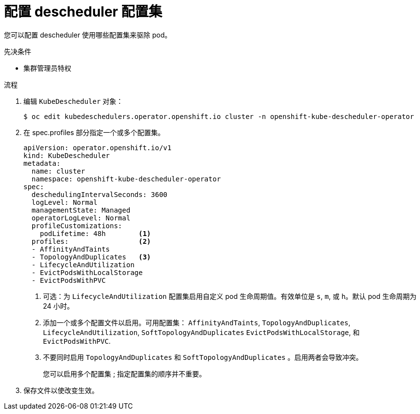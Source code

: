 // Module included in the following assemblies:
//
// * nodes/scheduling/nodes-descheduler.adoc

:_content-type: PROCEDURE
[id="nodes-descheduler-configuring-profiles_{context}"]
= 配置 descheduler 配置集

您可以配置 descheduler 使用哪些配置集来驱除 pod。

.先决条件

* 集群管理员特权

.流程

. 编辑 `KubeDescheduler` 对象：
+
[source,terminal]
----
$ oc edit kubedeschedulers.operator.openshift.io cluster -n openshift-kube-descheduler-operator
----

. 在 spec.profiles 部分指定一个或多个配置集。
+
[source,yaml]
----
apiVersion: operator.openshift.io/v1
kind: KubeDescheduler
metadata:
  name: cluster
  namespace: openshift-kube-descheduler-operator
spec:
  deschedulingIntervalSeconds: 3600
  logLevel: Normal
  managementState: Managed
  operatorLogLevel: Normal
  profileCustomizations:
    podLifetime: 48h        <1>
  profiles:                 <2>
  - AffinityAndTaints
  - TopologyAndDuplicates   <3>
  - LifecycleAndUtilization
  - EvictPodsWithLocalStorage
  - EvictPodsWithPVC
----
<1> 可选：为 `LifecycleAndUtilization` 配置集启用自定义 pod 生命周期值。有效单位是 `s`, `m`, 或 `h`。默认 pod 生命周期为 24 小时。
<2> 添加一个或多个配置文件以启用。可用配置集： `AffinityAndTaints`, `TopologyAndDuplicates`, `LifecycleAndUtilization`, `SoftTopologyAndDuplicates` `EvictPodsWithLocalStorage`, 和 `EvictPodsWithPVC`.
<3> 不要同时启用 `TopologyAndDuplicates` 和 `SoftTopologyAndDuplicates` 。启用两者会导致冲突。
+
您可以启用多个配置集 ; 指定配置集的顺序并不重要。

. 保存文件以使改变生效。
